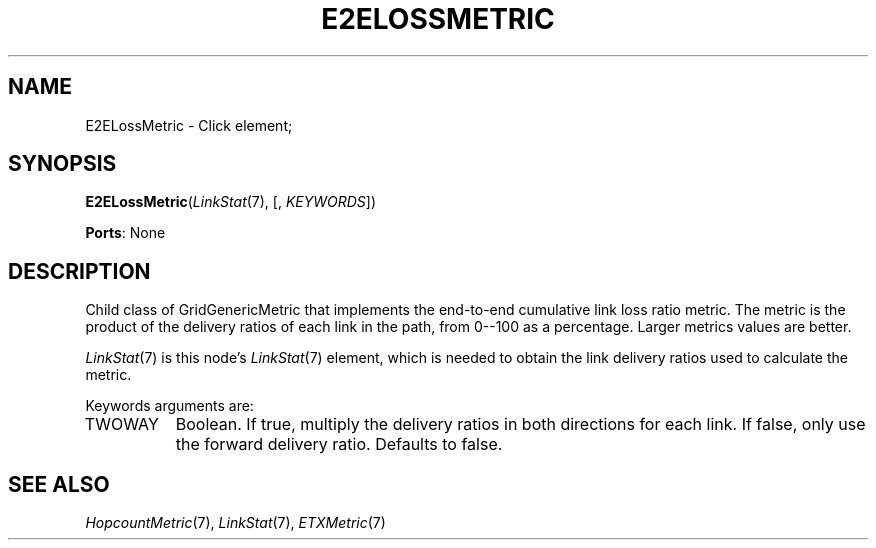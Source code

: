 .\" -*- mode: nroff -*-
.\" Generated by 'click-elem2man' from '../elements/grid/e2elossmetric.hh:7'
.de M
.IR "\\$1" "(\\$2)\\$3"
..
.de RM
.RI "\\$1" "\\$2" "(\\$3)\\$4"
..
.TH "E2ELOSSMETRIC" 7click "12/Oct/2017" "Click"
.SH "NAME"
E2ELossMetric \- Click element;

.SH "SYNOPSIS"
.RM \fBE2ELossMetric\fR( LinkStat 7 ,
[, \fIKEYWORDS\fR])

\fBPorts\fR: None
.br
.SH "DESCRIPTION"
Child class of GridGenericMetric that implements the end-to-end
cumulative link loss ratio metric.  The metric is the product of
the delivery ratios of each link in the path, from 0--100 as a
percentage.  Larger metrics values are better.
.PP
.M LinkStat 7
is this node's 
.M LinkStat 7
element, which is needed to obtain
the link delivery ratios used to calculate the metric.
.PP
Keywords arguments are:
.PP


.IP "TWOWAY" 8
Boolean.  If true, multiply the delivery ratios in both directions
for each link.  If false, only use the forward delivery ratio.
Defaults to false.
.IP "" 8
.PP

.SH "SEE ALSO"
.M HopcountMetric 7 ,
.M LinkStat 7 ,
.M ETXMetric 7

